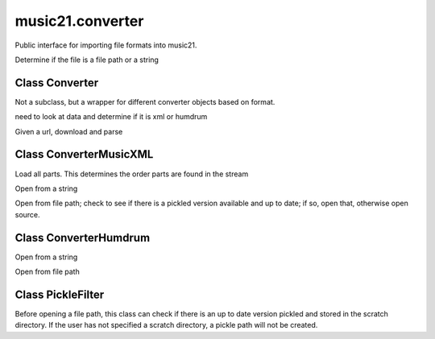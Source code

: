 .. _moduleConverter:

music21.converter
=================

.. WARNING: DO NOT EDIT THIS FILE: AUTOMATICALLY GENERATED

.. module:: music21.converter



Public interface for importing file formats into music21.

.. function:: parse()

Determine if the file is a file path or a string 

.. function:: parseFile()


.. function:: parseData()


.. function:: parseURL()


Class Converter
---------------

.. class:: Converter

    Not a subclass, but a wrapper for different converter objects based on format. 

    

    .. attribute:: stream


    .. method:: parseData()

    need to look at data and determine if it is xml or humdrum 

    .. method:: parseFile()


    .. method:: parseURL()

    Given a url, download and parse 

    


Class ConverterMusicXML
-----------------------

.. class:: ConverterMusicXML


    

    .. attribute:: stream


    .. method:: getPartNames()


    .. method:: load()

    Load all parts. This determines the order parts are found in the stream 

    .. method:: parseData()

    Open from a string 

    .. method:: parseFile()

    Open from file path; check to see if there is a pickled version available and up to date; if so, open that, otherwise open source. 


Class ConverterHumdrum
----------------------

.. class:: ConverterHumdrum


    

    .. attribute:: stream

    .. method:: parseData()

    Open from a string 

    .. method:: parseFile()

    Open from file path 


Class PickleFilter
------------------

.. class:: PickleFilter

    Before opening a file path, this class can check if there is an up to date version pickled and stored in the scratch directory. If the user has not specified a scratch directory, a pickle path will not be created. 

    

    .. method:: status()



